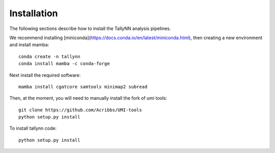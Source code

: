 .. _getting_started-Installation:

============
Installation
============

The following sections describe how to install the TallyNN analysis pipelines.


We recommend installing [miniconda](https://docs.conda.io/en/latest/miniconda.html), then creating
a new environment and install mamba::


  conda create -n tallynn
  conda install mamba -c conda-forge


Next install the required software::


  mamba install cgatcore samtools minimap2 subread


Then, at the moment, you will need to manually install the fork of umi tools::


  git clone https://github.com/Acribbs/UMI-tools
  python setup.py install


To install tallynn code::


  python setup.py install

